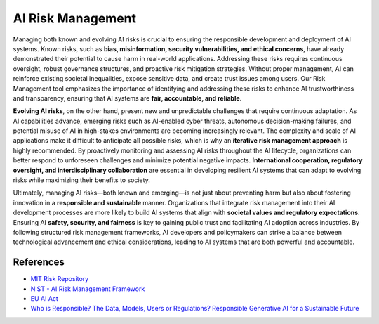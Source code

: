 AI Risk Management
==================

Managing both known and evolving AI risks is crucial to ensuring the responsible development and 
deployment of AI systems. Known risks, such as **bias, misinformation, security vulnerabilities, and 
ethical concerns**, have already demonstrated their potential to cause harm in real-world applications. 
Addressing these risks requires continuous oversight, robust governance structures, and proactive risk 
mitigation strategies. Without proper management, AI can reinforce existing societal inequalities, 
expose sensitive data, and create trust issues among users. Our Risk Management tool emphasizes the 
importance of identifying and addressing these risks to enhance AI trustworthiness and transparency, 
ensuring that AI systems are **fair, accountable, and reliable**.

**Evolving AI risks**, on the other hand, present new and unpredictable challenges that require continuous 
adaptation. As AI capabilities advance, emerging risks such as AI-enabled cyber threats, autonomous 
decision-making failures, and potential misuse of AI in high-stakes environments are becoming 
increasingly relevant. The complexity and scale of AI applications make it difficult to anticipate all 
possible risks, which is why an **iterative risk management approach** is highly recommended. By proactively 
monitoring and assessing AI risks throughout the AI lifecycle, organizations can better respond to unforeseen 
challenges and minimize potential negative impacts. **International cooperation, regulatory oversight, 
and interdisciplinary collaboration** are essential in developing resilient AI systems that can adapt to 
evolving risks while maximizing their benefits to society.

Ultimately, managing AI risks—both known and emerging—is not just about preventing harm but also about 
fostering innovation in a **responsible and sustainable** manner. Organizations that integrate risk management 
into their AI development processes are more likely to build AI systems that align with **societal values and 
regulatory expectations**. Ensuring AI **safety, security, and fairness** is key to gaining public 
trust and facilitating AI adoption across industries. By following structured risk management frameworks, 
AI developers and policymakers can strike a balance between technological advancement and ethical 
considerations, leading to AI systems that are both powerful and accountable.

References
----------
.. _MIT Risk Repository:
   https://airisk.mit.edu/

.. _NIST - AI Risk Management Framework:
   https://www.nist.gov/itl/ai-risk-management-framework

.. _EU AI Act:
   https://www.europarl.europa.eu/topics/en/article/20230601STO93804/eu-ai-act-first-regulation-on-artificial-intelligence

.. _Who is Responsible? The Data, Models, Users or Regulations? Responsible Generative AI for a Sustainable Future:
   https://www.techrxiv.org/users/285212/articles/1262952-who-is-responsible-the-data-models-users-or-regulations-responsible-generative-ai-for-a-sustainable-future

- `MIT Risk Repository <MIT Risk Repository_>`_
- `NIST - AI Risk Management Framework <NIST - AI Risk Management Framework_>`_
- `EU AI Act <EU AI Act_>`_
- `Who is Responsible? The Data, Models, Users or Regulations? Responsible Generative AI for a Sustainable Future <Who is Responsible? The Data, Models, Users or Regulations? Responsible Generative AI for a Sustainable Future_>`_
